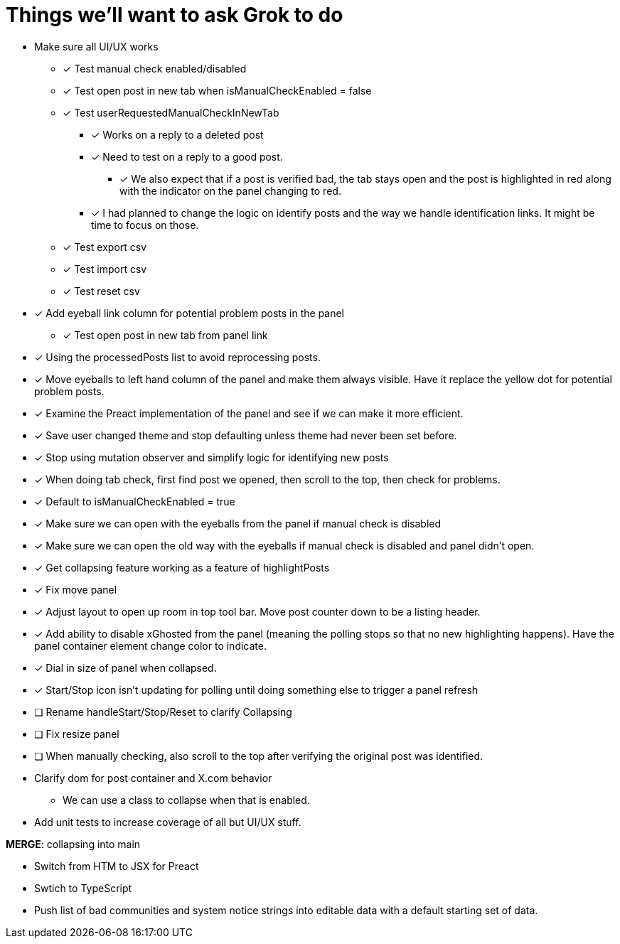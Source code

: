 = Things we'll want to ask Grok to do

* Make sure all UI/UX works

** [x] Test manual check enabled/disabled

** [x] Test open post in new tab when isManualCheckEnabled = false

** [x] Test userRequestedManualCheckInNewTab
*** [x] Works on a reply to a deleted post
*** [x] Need to test on a reply to a good post.
***** [x] We also expect that if a post is verified bad, the tab stays open and the post is highlighted in red along with the indicator on the panel changing to red.

*** [x] I had planned to change the logic on identify posts and the way we handle identification links. It might be time to focus on those.

** [x] Test export csv
** [x] Test import csv
** [x] Test reset csv

* [x] Add eyeball link column for potential problem posts in the panel
** [x] Test open post in new tab from panel link

* [x] Using the processedPosts list to avoid reprocessing posts.

* [x] Move eyeballs to left hand column of the panel and make them always visible. Have it replace the yellow dot for potential problem posts.
* [x] Examine the Preact implementation of the panel and see if we can make it more efficient. 
* [x] Save user changed theme and stop defaulting unless theme had never been set before.
* [x] Stop using mutation observer and simplify logic for identifying new posts

* [x] When doing tab check, first find post we opened, then scroll to the top, then check for problems.
* [x] Default to isManualCheckEnabled = true
* [x] Make sure we can open with the eyeballs from the panel if manual check is disabled
* [x] Make sure we can open the old way with the eyeballs if manual check is disabled and panel didn't open.

* [x] Get collapsing feature working as a feature of highlightPosts

* [x] Fix move panel
* [x] Adjust layout to open up room in top tool bar. Move post counter down to be a listing header.
* [x] Add ability to disable xGhosted from the panel (meaning the polling stops so that no new highlighting happens). Have the panel container element change color to indicate.
* [x] Dial in size of panel when collapsed.
* [x] Start/Stop icon isn't updating for polling until doing something else to trigger a panel refresh
* [ ] Rename handleStart/Stop/Reset to clarify Collapsing
* [ ] Fix resize panel
* [ ] When manually checking, also scroll to the top after verifying the original post was identified.

* Clarify dom for post container and X.com behavior

** We can use a class to collapse when that is enabled.

* Add unit tests to increase coverage of all but UI/UX stuff.

*MERGE*: collapsing into main

* Switch from HTM to JSX for Preact
* Swtich to TypeScript
* Push list of bad communities and system notice strings into editable data with a default starting set of data.